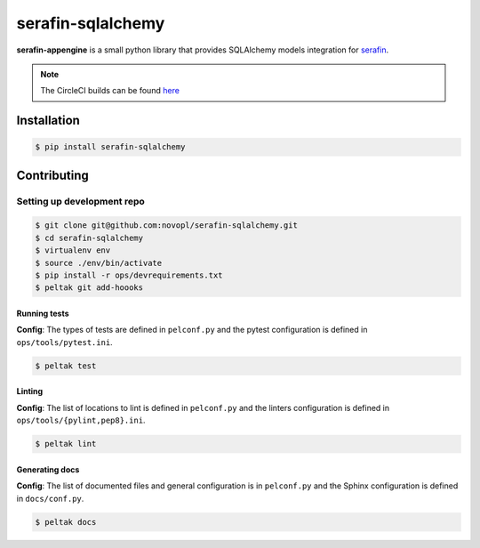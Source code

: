 
##################
serafin-sqlalchemy
##################

**serafin-appengine** is a small python library that provides SQLAlchemy
models integration for `serafin <https://github.com/novopl/serafin>`_.

.. note::
    The CircleCI builds can be found
    `here <https://circleci.com/gh/novopl/serafin-sqlalchemy>`_

.. readme_inclusion_marker

Installation
============

.. code-block:: shell

    $ pip install serafin-sqlalchemy


Contributing
============

Setting up development repo
---------------------------

.. code-block:: shell

    $ git clone git@github.com:novopl/serafin-sqlalchemy.git
    $ cd serafin-sqlalchemy
    $ virtualenv env
    $ source ./env/bin/activate
    $ pip install -r ops/devrequirements.txt
    $ peltak git add-hoooks


Running tests
.............

**Config**: The types of tests are defined in ``pelconf.py`` and the
pytest configuration is defined in ``ops/tools/pytest.ini``.

.. code-block:: shell

    $ peltak test

Linting
.......

**Config**: The list of locations to lint is defined in ``pelconf.py`` and the
linters configuration is defined in ``ops/tools/{pylint,pep8}.ini``.

.. code-block:: shell

    $ peltak lint

Generating docs
...............

**Config**: The list of documented files and general configuration is in
``pelconf.py`` and the Sphinx configuration is defined in ``docs/conf.py``.

.. code-block:: shell

    $ peltak docs
